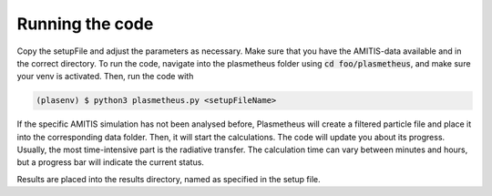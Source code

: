 .. _running:

Running the code
----------------

Copy the setupFile and adjust the parameters as necessary. 
Make sure that you have the AMITIS-data available and in the correct directory.
To run the code, navigate into the plasmetheus folder using :code:`cd foo/plasmetheus`, and make sure your venv is activated.
Then, run the code with

.. code-block:: console

   (plasenv) $ python3 plasmetheus.py <setupFileName>

If the specific AMITIS simulation has not been analysed before, Plasmetheus will create a filtered particle file and place it into the
corresponding data folder. Then, it will start the calculations.
The code will update you about its progress. Usually, the most time-intensive part is the radiative transfer. The calculation time can vary between minutes 
and hours, but a progress bar will indicate the current status.

Results are placed into the results directory, named as specified in the setup file. 
